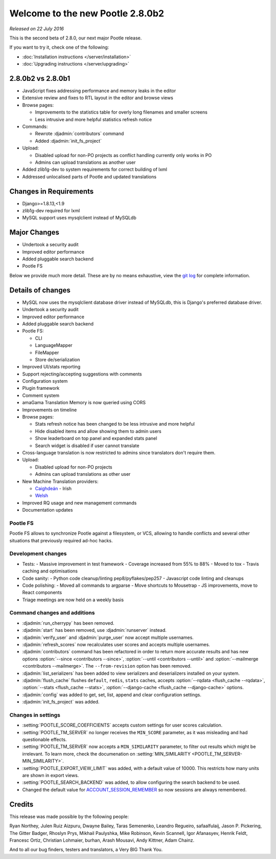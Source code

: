 =================================
Welcome to the new Pootle 2.8.0b2
=================================

*Released on 22 July 2016*

This is the second beta of 2.8.0, our next major Pootle release.

If you want to try it, check one of the following:

- :doc:`Installation instructions </server/installation>`
- :doc:`Upgrading instructions </server/upgrading>`


2.8.0b2 vs 2.8.0b1
==================

- JavaScript fixes addressing performance and memory leaks in the editor
- Extensive review and fixes to RTL layout in the editor and browse views
- Browse pages:

  - Improvements to the statistics table for overly long filenames and smaller screens
  - Less intrusive and more helpful statistics refresh notice 

- Commands:

  - Rewrote :djadmin:`contributors` command
  - Added :djadmin:`init_fs_project`

- Upload:

  - Disabled upload for non-PO projects as conflict handling currently only works in PO
  - Admins can upload translations as another user

- Added zlib1g-dev to system requirements for correct building of lxml
- Addressed unlocalised parts of Pootle and updated translations


Changes in Requirements
=======================

- Django>=1.8.13,<1.9
- zlib1g-dev required for lxml
- MySQL support uses mysqlclient instead of MySQLdb


Major Changes
=============

- Undertook a security audit
- Improved editor performance
- Added pluggable search backend
- Pootle FS


Below we provide much more detail.  These are by no means exhaustive, view the
`git log
<https://github.com/translate/pootle/compare/2.7.6...2.8.0b2>`_ for complete
information.


Details of changes
==================

- MySQL now uses the mysqlclient database driver instead of MySQLdb, this is
  Django's preferred database driver.
- Undertook a security audit
- Improved editor performance
- Added pluggable search backend
- Pootle FS:

  - CLI
  - LanguageMapper
  - FileMapper
  - Store de/serialization

- Improved UI/stats reporting
- Support rejecting/accepting suggestions with comments
- Configuration system
- Plugin framework
- Comment system
- amaGama Translation Memory is now queried using CORS
- Improvements on timeline
- Browse pages:

  - Stats refresh notice has been changed to be less intrusive and more helpful
  - Hide disabled items and allow showing them to admin users
  - Show leaderboard on top panel and expanded stats panel
  - Search widget is disabled if user cannot translate

- Cross-language translation is now restricted to admins since translators
  don't require them.
- Upload:

  - Disabled upload for non-PO projects
  - Admins can upload translations as other user

- New Machine Translation providers:

  - `Caighdeán <https://github.com/kscanne/caighdean/blob/master/API.md>`_ - Irish
  - `Welsh <http://techiaith.cymru/api/translation/?lang=en>`_

- Improved RQ usage and new management commands
- Documentation updates


Pootle FS
---------

Pootle FS allows to synchronize Pootle against a filesystem, or VCS, allowing
to handle conflicts and several other situations that previously required
ad-hoc hacks.


Development changes
-------------------

- Tests:
  - Massive improvement in test framework
  - Coverage increased from 55% to 88%
  - Moved to tox
  - Travis caching and optimisations
- Code sanity:
  - Python code cleanup/linting pep8/pyflakes/pep257
  - Javascript code linting and cleanups
- Code polishing:
  - Moved all commands to argparse
  - Move shortcuts to Mousetrap
  - JS improvements, move to React components
- Triage meetings are now held on a weekly basis


Command changes and additions
-----------------------------

- :djadmin:`run_cherrypy` has been removed.
- :djadmin:`start` has been removed, use :djadmin:`runserver` instead.
- :djadmin:`verify_user` and :djadmin:`purge_user` now accept multiple
  usernames.
- :djadmin:`refresh_scores` now recalculates user scores and accepts
  multiple usernames.
- :djadmin:`contributors` command has been refactored in order to return more
  accurate results and has new options
  :option:`--since <contributors --since>`,
  :option:`--until <contributors --until>` and
  :option:`--mailmerge <contributors --mailmerge>`. The ``--from-revision``
  option has been removed.
- :djadmin:`list_serializers` has been added to view serializers and
  deserializers installed on your system.
- :djadmin:`flush_cache` flushes ``default``, ``redis``, ``stats`` caches,
  accepts :option:`--rqdata <flush_cache --rqdata>`,
  :option:`--stats <flush_cache --stats>`,
  :option:`--django-cache <flush_cache --django-cache>` options.
- :djadmin:`config` was added to get, set, list, append and clear configuration
  settings.
- :djadmin:`init_fs_project` was added.


Changes in settings
-------------------

- :setting:`POOTLE_SCORE_COEFFICIENTS` accepts custom settings for user
  scores calculation.
- :setting:`POOTLE_TM_SERVER` no longer receives the ``MIN_SCORE`` parameter, as
  it was misleading and had questionable effects.
- :setting:`POOTLE_TM_SERVER` now accepts a ``MIN_SIMILARITY`` parameter, to
  filter out results which might be irrelevant. To learn more, check the
  documenation on :setting:`MIN_SIMILARITY <POOTLE_TM_SERVER-MIN_SIMILARITY>`.
- :setting:`POOTLE_EXPORT_VIEW_LIMIT` was added, with a default value of 10000.
  This restricts how many units are shown in export views.
- :setting:`POOTLE_SEARCH_BACKEND` was added, to allow configuring the search
  backend to be used.
- Changed the default value for `ACCOUNT_SESSION_REMEMBER
  <https://django-allauth.readthedocs.io/en/latest/configuration.html>`_ so now
  sessions are always remembered.  


Credits
=======

This release was made possible by the following people:

Ryan Northey, Julen Ruiz Aizpuru, Dwayne Bailey, Taras Semenenko, Leandro
Regueiro, safaalfulaij, Jason P. Pickering, The Gitter Badger, Rhoslyn Prys,
Mikhail Paulyshka, Mike Robinson, Kevin Scannell, Igor Afanasyev, Henrik Feldt,
Francesc Ortiz, Christian Lohmaier, burhan, Arash Mousavi, Andy Kittner, Adam
Chainz.

And to all our bug finders, testers and translators, a Very BIG Thank You.
